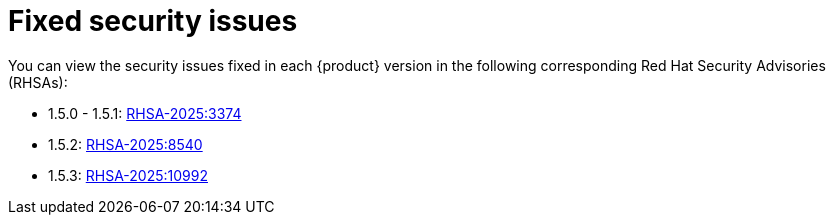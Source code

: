 :_content-type: REFERENCE
[id="fixed-security-issues"]
= Fixed security issues

You can view the security issues fixed in each {product} version in the following corresponding Red Hat Security Advisories (RHSAs):

* 1.5.0 - 1.5.1: link:https://access.redhat.com/errata/RHSA-2025:3374[RHSA-2025:3374]
* 1.5.2: link:https://access.redhat.com/errata/RHSA-2025:8540[RHSA-2025:8540]
* 1.5.3: link:https://access.redhat.com/errata/RHSA-2025:10992[RHSA-2025:10992]
